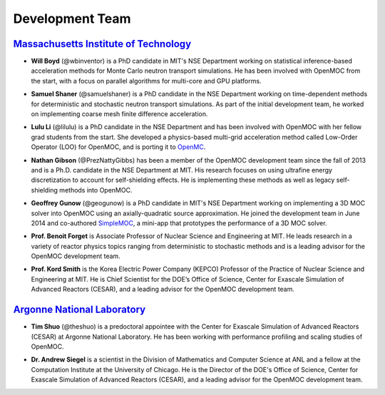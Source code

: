 .. _developers:

================
Development Team
================


`Massachusetts Institute of Technology`_
----------------------------------------

- **Will Boyd** (@wbinventor) is a PhD candidate in MIT's NSE Department working on statistical inference-based acceleration methods for Monte Carlo neutron transport simulations. He has been involved with OpenMOC from the start, with a focus on parallel algorithms for multi-core and GPU platforms.

* **Samuel Shaner** (@samuelshaner) is a PhD candidate in the NSE Department working on time-dependent methods for deterministic and stochastic neutron transport simulations. As part of the initial development team, he worked on implementing coarse mesh finite difference acceleration.

- **Lulu Li** (@lilulu) is a PhD candidate in the NSE Department and has been involved with OpenMOC with her fellow grad students from the start. She developed a physics-based multi-grid acceleration method called Low-Order Operator (LOO) for OpenMOC, and is porting it to OpenMC_.

* **Nathan Gibson** (@PrezNattyGibbs) has been a member of the OpenMOC development team since the fall of 2013 and is a Ph.D. candidate in the NSE Department at MIT. His research focuses on using ultrafine energy discretization to account for self-shielding effects. He is implementing these methods as well as legacy self-shielding methods into OpenMOC.


- **Geoffrey Gunow** (@geogunow) is a PhD candidate in MIT's NSE Department working on implementing a 3D MOC solver into OpenMOC using an axially-quadratic source approximation. He joined the development team in June 2014 and co-authored SimpleMOC_, a mini-app that prototypes the performance of a 3D MOC solver.

* **Prof. Benoit Forget** is Associate Professor of Nuclear Science and Engineering at MIT. He leads research in a variety of reactor physics topics ranging from deterministic to stochastic methods and is a leading advisor for the OpenMOC development team.

- **Prof. Kord Smith** is the Korea Electric Power Company (KEPCO) Professor of the Practice of Nuclear Science and Engineering at MIT. He is Chief Scientist for the DOE’s Office of Science, Center for Exascale Simulation of Advanced Reactors (CESAR), and a leading advisor for the OpenMOC development team.

`Argonne National Laboratory`_
------------------------------

* **Tim Shuo** (@theshuo) is a predoctoral appointee with the Center for Exascale Simulation of Advanced Reactors (CESAR) at Argonne National Laboratory. He has been working with performance profiling and scaling studies of OpenMOC.

- **Dr. Andrew Siegel** is a scientist in the Division of Mathematics and Computer Science at ANL and a fellow at the Computation Institute at the University of Chicago. He is the Director of the DOE's Office of Science, Center for Exascale Simulation of Advanced Reactors (CESAR), and a leading advisor for the OpenMOC development team.


.. _Massachusetts Institute of Technology: http://web.mit.edu/
.. _Argonne National Laboratory: http://www.anl.gov/
.. _Benoit Forget: http://web.mit.edu/nse/people/faculty/forget.html
.. _Kord Smith: http://web.mit.edu/nse/people/faculty/smith.html
.. _Andrew Siegel: http://www.mcs.anl.gov/person/andrew-siegel
.. _OpenMC: https://mit-crpg.github.io/openmc/
.. _SimpleMOC: https://github.com/ANL-CESAR/SimpleMOC
